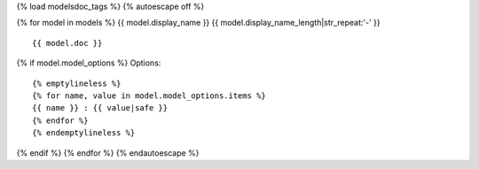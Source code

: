 {% load modelsdoc_tags %}
{% autoescape off %}

.. contents::
   :local:

{% for model in models %}
{{ model.display_name }}
{{ model.display_name_length|str_repeat:'-' }}

::

 {{ model.doc }}

.. list-table::
   :header-rows: 1

   {% emptylineless %}
   {% for label, attr in display_fields %}
   {% if forloop.first %}*{% else %} {% endif %} - {{ label }}
   {% endfor %}

   {% for field in model.fields %}
   {% for label, attr in display_fields %}
   {% if forloop.first %}*{% else %} {% endif %} - {{ field|get_attr:attr }}
   {% endfor %}
   {% endfor %}
   {% endemptylineless %}

{% if model.model_options %}
Options::

 {% emptylineless %}
 {% for name, value in model.model_options.items %}
 {{ name }} : {{ value|safe }}
 {% endfor %}
 {% endemptylineless %}
{% endif %}
{% endfor %}
{% endautoescape %}
